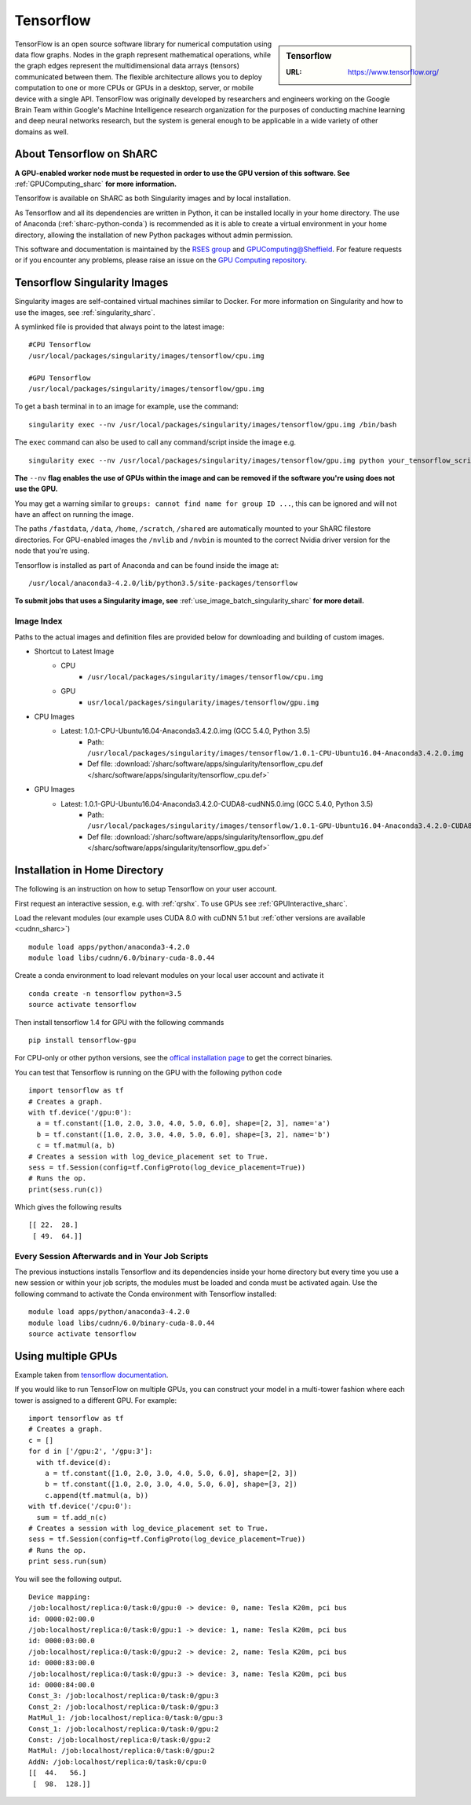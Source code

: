 .. _tensorflow_sharc:

Tensorflow
==========

.. sidebar:: Tensorflow

   :URL: https://www.tensorflow.org/

TensorFlow is an open source software library for numerical computation using data flow graphs. Nodes in the graph represent mathematical operations, while the graph edges represent the multidimensional data arrays (tensors) communicated between them. The flexible architecture allows you to deploy computation to one or more CPUs or GPUs in a desktop, server, or mobile device with a single API. TensorFlow was originally developed by researchers and engineers working on the Google Brain Team within Google's Machine Intelligence research organization for the purposes of conducting machine learning and deep neural networks research, but the system is general enough to be applicable in a wide variety of other domains as well.

About Tensorflow on ShARC
-------------------------

**A GPU-enabled worker node must be requested in order to use the GPU version of this software. See** :ref:`GPUComputing_sharc` **for more information.**

Tensorlfow is available on ShARC as both Singularity images and by local installation.

As Tensorflow and all its dependencies are written in Python, it can be installed locally in your home directory. The use of Anaconda (:ref:`sharc-python-conda`) is recommended as it is able to create a virtual environment in your home directory, allowing the installation of new Python packages without admin permission.

This software and documentation is maintained by the `RSES group <http://rse.shef.ac.uk/>`_ and `GPUComputing@Sheffield <http://gpucomputing.shef.ac.uk/>`_. For feature requests or if you encounter any problems, please raise an issue on the `GPU Computing repository <https://github.com/RSE-Sheffield/GPUComputing/issues>`_.

Tensorflow Singularity Images
-----------------------------

Singularity images are self-contained virtual machines similar to Docker. For more information on Singularity and how to use the images, see :ref:`singularity_sharc`.

A symlinked file is provided that always point to the latest image:  ::

  #CPU Tensorflow
  /usr/local/packages/singularity/images/tensorflow/cpu.img

  #GPU Tensorflow
  /usr/local/packages/singularity/images/tensorflow/gpu.img

To get a bash terminal in to an image for example, use the command: ::

  singularity exec --nv /usr/local/packages/singularity/images/tensorflow/gpu.img /bin/bash

The ``exec`` command can also be used to call any command/script inside the image e.g. ::

  singularity exec --nv /usr/local/packages/singularity/images/tensorflow/gpu.img python your_tensorflow_script.py

**The** ``--nv`` **flag enables the use of GPUs within the image and can be removed if the software you're using does not use the GPU.**

You may get a warning similar to ``groups: cannot find name for group ID ...``, this can be ignored and will not have an affect on running the image.

The paths ``/fastdata``, ``/data``, ``/home``, ``/scratch``, ``/shared`` are automatically mounted to your ShARC filestore directories. For GPU-enabled images the ``/nvlib`` and ``/nvbin`` is mounted to the correct Nvidia driver version for the node that you're using.

Tensorflow is installed as part of Anaconda and can be found inside the image at: ::

  /usr/local/anaconda3-4.2.0/lib/python3.5/site-packages/tensorflow


**To submit jobs that uses a Singularity image, see** :ref:`use_image_batch_singularity_sharc` **for more detail.**

Image Index
^^^^^^^^^^^

Paths to the actual images and definition files are provided below for downloading and building of custom images.

* Shortcut to Latest Image
    * CPU
        * ``/usr/local/packages/singularity/images/tensorflow/cpu.img``
    * GPU
        * ``usr/local/packages/singularity/images/tensorflow/gpu.img``
* CPU Images
    * Latest: 1.0.1-CPU-Ubuntu16.04-Anaconda3.4.2.0.img (GCC 5.4.0, Python 3.5)
        * Path: ``/usr/local/packages/singularity/images/tensorflow/1.0.1-CPU-Ubuntu16.04-Anaconda3.4.2.0.img``
        * Def file: :download:`/sharc/software/apps/singularity/tensorflow_cpu.def </sharc/software/apps/singularity/tensorflow_cpu.def>`
* GPU Images
    * Latest: 1.0.1-GPU-Ubuntu16.04-Anaconda3.4.2.0-CUDA8-cudNN5.0.img (GCC 5.4.0, Python 3.5)
        * Path: ``/usr/local/packages/singularity/images/tensorflow/1.0.1-GPU-Ubuntu16.04-Anaconda3.4.2.0-CUDA8-cudNN5.0.img``
        * Def file: :download:`/sharc/software/apps/singularity/tensorflow_gpu.def </sharc/software/apps/singularity/tensorflow_gpu.def>`

Installation in Home Directory
------------------------------

The following is an instruction on how to setup Tensorflow on your user account.

First request an interactive session, e.g. with :ref:`qrshx`. To use GPUs see :ref:`GPUInteractive_sharc`.

Load the relevant modules (our example uses CUDA 8.0 with cuDNN 5.1 but :ref:`other versions are available <cudnn_sharc>`) ::

	module load apps/python/anaconda3-4.2.0
	module load libs/cudnn/6.0/binary-cuda-8.0.44


Create a conda environment to load relevant modules on your local user account and activate it ::

	conda create -n tensorflow python=3.5
	source activate tensorflow

Then install tensorflow 1.4 for GPU with the following commands ::

	pip install tensorflow-gpu

For CPU-only or other python versions, see the `offical installation page <https://www.tensorflow.org/install/install_linux>`_ to get the correct binaries.

You can test that Tensorflow is running on the GPU with the following python code ::

	import tensorflow as tf
	# Creates a graph.
	with tf.device('/gpu:0'):
	  a = tf.constant([1.0, 2.0, 3.0, 4.0, 5.0, 6.0], shape=[2, 3], name='a')
	  b = tf.constant([1.0, 2.0, 3.0, 4.0, 5.0, 6.0], shape=[3, 2], name='b')
	  c = tf.matmul(a, b)
	# Creates a session with log_device_placement set to True.
	sess = tf.Session(config=tf.ConfigProto(log_device_placement=True))
	# Runs the op.
	print(sess.run(c))

Which gives the following results ::

	[[ 22.  28.]
	 [ 49.  64.]]

Every Session Afterwards and in Your Job Scripts
^^^^^^^^^^^^^^^^^^^^^^^^^^^^^^^^^^^^^^^^^^^^^^^^

The previous instuctions installs Tensorflow and its dependencies inside your home directory but every time you use a new session or within your job scripts, the modules must be loaded and conda must be activated again. Use the following command to activate the Conda environment with Tensorflow installed: ::

	module load apps/python/anaconda3-4.2.0
	module load libs/cudnn/6.0/binary-cuda-8.0.44
	source activate tensorflow

Using multiple GPUs
-------------------
Example taken from `tensorflow documentation <https://www.tensorflow.org/versions/r0.11/how_tos/using_gpu/index.html>`_.

If you would like to run TensorFlow on multiple GPUs, you can construct your model in a multi-tower fashion where each tower is assigned to a different GPU. For example: ::

	import tensorflow as tf
	# Creates a graph.
	c = []
	for d in ['/gpu:2', '/gpu:3']:
	  with tf.device(d):
	    a = tf.constant([1.0, 2.0, 3.0, 4.0, 5.0, 6.0], shape=[2, 3])
	    b = tf.constant([1.0, 2.0, 3.0, 4.0, 5.0, 6.0], shape=[3, 2])
	    c.append(tf.matmul(a, b))
	with tf.device('/cpu:0'):
	  sum = tf.add_n(c)
	# Creates a session with log_device_placement set to True.
	sess = tf.Session(config=tf.ConfigProto(log_device_placement=True))
	# Runs the op.
	print sess.run(sum)

You will see the following output. ::

	Device mapping:
	/job:localhost/replica:0/task:0/gpu:0 -> device: 0, name: Tesla K20m, pci bus
	id: 0000:02:00.0
	/job:localhost/replica:0/task:0/gpu:1 -> device: 1, name: Tesla K20m, pci bus
	id: 0000:03:00.0
	/job:localhost/replica:0/task:0/gpu:2 -> device: 2, name: Tesla K20m, pci bus
	id: 0000:83:00.0
	/job:localhost/replica:0/task:0/gpu:3 -> device: 3, name: Tesla K20m, pci bus
	id: 0000:84:00.0
	Const_3: /job:localhost/replica:0/task:0/gpu:3
	Const_2: /job:localhost/replica:0/task:0/gpu:3
	MatMul_1: /job:localhost/replica:0/task:0/gpu:3
	Const_1: /job:localhost/replica:0/task:0/gpu:2
	Const: /job:localhost/replica:0/task:0/gpu:2
	MatMul: /job:localhost/replica:0/task:0/gpu:2
	AddN: /job:localhost/replica:0/task:0/cpu:0
	[[  44.   56.]
	 [  98.  128.]]
